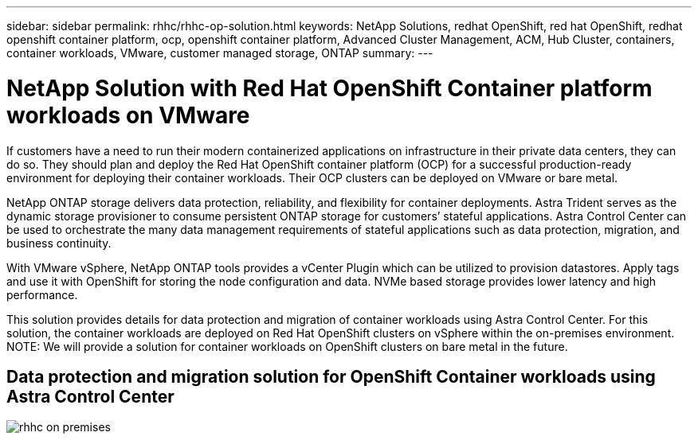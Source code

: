 ---
sidebar: sidebar
permalink: rhhc/rhhc-op-solution.html
keywords: NetApp Solutions, redhat OpenShift, red hat OpenShift, redhat openshift container platform, ocp, openshift container platform, Advanced Cluster Management, ACM, Hub Cluster, containers, container workloads, VMware, customer managed storage, ONTAP
summary:
---

= NetApp Solution with Red Hat OpenShift Container platform workloads on VMware
:hardbreaks:
:nofooter:
:icons: font
:linkattrs:
:imagesdir: ./../media/

[.lead]
If customers have a need to run their modern containerized applications on infrastructure in their private data centers, they can do so. They should plan and deploy the Red Hat OpenShift container platform (OCP) for a successful production-ready environment for deploying their container workloads. Their OCP clusters can be deployed on VMware or bare metal. 

NetApp ONTAP storage delivers data protection, reliability, and flexibility for container deployments. Astra Trident serves as the dynamic storage provisioner to consume persistent ONTAP storage for customers’ stateful applications. Astra Control Center can be used to orchestrate the many data management requirements of stateful applications such as data protection, migration, and business continuity.

With VMware vSphere, NetApp ONTAP tools provides a vCenter Plugin which can be utilized to provision datastores. Apply tags and use it with OpenShift for storing the node configuration and data. NVMe based storage provides lower latency and high performance.

This solution provides details for data protection and migration of container workloads using Astra Control Center. For this solution, the container workloads are deployed on Red Hat OpenShift clusters on vSphere within the on-premises environment. 
NOTE: We will provide a solution for container workloads on OpenShift clusters on bare metal in the future.

== Data protection and migration solution for OpenShift Container workloads using Astra Control Center
image:rhhc-on-premises.png[]